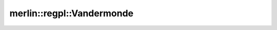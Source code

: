 merlin::regpl::Vandermonde
==========================

.. doxygenclass:: merlin::regpl::Vandermonde
   :members:
   :protected-members:
   :private-members:
   :undoc-members:
